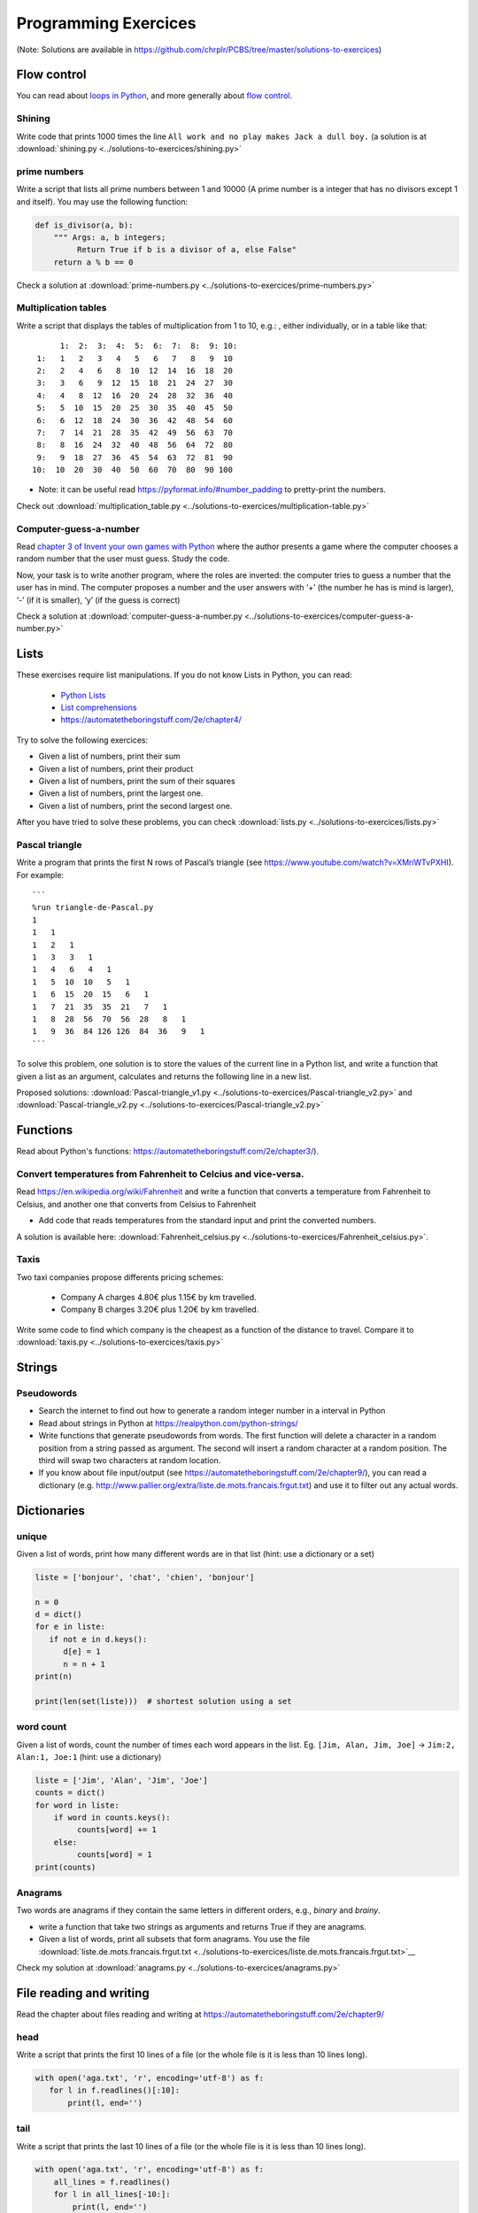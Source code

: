 =======================
 Programming Exercices
=======================

(Note: Solutions are available in https://github.com/chrplr/PCBS/tree/master/solutions-to-exercices)


Flow control
------------

You can read about  `loops in Python <https://wiki.python.org/moin/ForLoop>`__, and more generally about `flow control <https://automatetheboringstuff.com/chapter2/>`__. 


Shining
~~~~~~~

Write code that prints 1000 times the line ``All work and no play makes Jack a dull boy.``
(a solution is at :download:`shining.py  <../solutions-to-exercices/shining.py>`


prime numbers
~~~~~~~~~~~~~

Write a script that lists all prime numbers between 1 and 10000 (A prime
number is a integer that has no divisors except 1 and itself). You may
use the following function:

.. code:: python

   def is_divisor(a, b):
       """ Args: a, b integers;
            Return True if b is a divisor of a, else False"
       return a % b == 0

Check a solution at :download:`prime-numbers.py <../solutions-to-exercices/prime-numbers.py>`


Multiplication tables
~~~~~~~~~~~~~~~~~~~~~

Write a script that displays the tables of multiplication from 1 to 10, e.g.:
, either individually, or in a table like that::

       1:  2:  3:  4:  5:  6:  7:  8:  9: 10:
  1:   1   2   3   4   5   6   7   8   9  10 
  2:   2   4   6   8  10  12  14  16  18  20 
  3:   3   6   9  12  15  18  21  24  27  30 
  4:   4   8  12  16  20  24  28  32  36  40 
  5:   5  10  15  20  25  30  35  40  45  50 
  6:   6  12  18  24  30  36  42  48  54  60 
  7:   7  14  21  28  35  42  49  56  63  70 
  8:   8  16  24  32  40  48  56  64  72  80 
  9:   9  18  27  36  45  54  63  72  81  90 
 10:  10  20  30  40  50  60  70  80  90 100 


- Note: it can be useful read https://pyformat.info/#number_padding to pretty-print the numbers.

Check out  :download:`multiplication_table.py  <../solutions-to-exercices/multiplication-table.py>`


Computer-guess-a-number
~~~~~~~~~~~~~~~~~~~~~~~

Read `chapter 3 of Invent your own games with
Python <https://inventwithpython.com/invent4thed/chapter3.html>`__ where
the author presents a game where the computer chooses a random number
that the user must guess. Study the code.

Now, your task is to write another program, where the roles are
inverted: the computer tries to guess a number that the user has in
mind. The computer proposes a number and the user answers with ‘+’ (the
number he has is mind is larger), ‘-’ (if it is smaller), ‘y’ (if the
guess is correct)

Check a solution at :download:`computer-guess-a-number.py <../solutions-to-exercices/computer-guess-a-number.py>`


Lists
-----

These exercises require list manipulations. If you do not know Lists in Python, you can read:

   -  `Python Lists <https://www.w3schools.com/python/python_lists.asp>`__
   -  `List comprehensions <https://www.pythonforbeginners.com/basics/list-comprehensions-in-python>`__
   -   https://automatetheboringstuff.com/2e/chapter4/


Try to solve the following exercices:

- Given a list of numbers, print their sum

- Given a list of numbers, print their product

- Given a list of numbers, print the sum of their squares

- Given a list of numbers, print the largest one.

- Given a list of numbers, print the second largest one.


After you have tried to solve these problems, you can check  :download:`lists.py <../solutions-to-exercices/lists.py>`


Pascal triangle
~~~~~~~~~~~~~~~

Write a program that prints the first N rows of Pascal’s triangle (see
https://www.youtube.com/watch?v=XMriWTvPXHI). For example::

   ```
   %run triangle-de-Pascal.py
   1 
   1   1 
   1   2   1 
   1   3   3   1 
   1   4   6   4   1 
   1   5  10  10   5   1 
   1   6  15  20  15   6   1 
   1   7  21  35  35  21   7   1 
   1   8  28  56  70  56  28   8   1 
   1   9  36  84 126 126  84  36   9   1 
   ```

To solve this problem, one solution is to store the values
of the current line in a Python list, and write a function that
given a list as an argument, calculates and returns the following line
in a new list.

Proposed solutions: :download:`Pascal-triangle_v1.py <../solutions-to-exercices/Pascal-triangle_v2.py>` and
:download:`Pascal-triangle_v2.py <../solutions-to-exercices/Pascal-triangle_v2.py>`




Functions
---------

Read about Python's functions: https://automatetheboringstuff.com/2e/chapter3/).

Convert temperatures from Fahrenheit to Celcius and vice-versa.
~~~~~~~~~~~~~~~~~~~~~~~~~~~~~~~~~~~~~~~~~~~~~~~~~~~~~~~~~~~~~~~

Read https://en.wikipedia.org/wiki/Fahrenheit and write a function that converts a temperature from Fahrenheit to Celsius, and another one that converts from Celsius to Fahrenheit

- Add code that reads temperatures from the standard input and print the converted numbers. 

A solution is available here: :download:`Fahrenheit_celsius.py <../solutions-to-exercices/Fahrenheit_celsius.py>`.


Taxis
~~~~~

Two taxi companies propose differents pricing schemes:

 * Company A charges 4.80€ plus 1.15€ by km travelled.

 * Company B charges 3.20€ plus 1.20€ by km travelled.

Write some code to find which company is the cheapest as a function of the distance to travel. Compare it to :download:`taxis.py  <../solutions-to-exercices/taxis.py>`


Strings
-------

Pseudowords
~~~~~~~~~~~

- Search the internet to find out how to generate a random integer number in a interval in Python

- Read about strings in Python at https://realpython.com/python-strings/

- Write functions that generate pseudowords from words. The first function will delete a character in a random position from a string passed as argument. The second will insert a random character at a random position. The third will swap two characters at random location.

- If you know about file input/output (see https://automatetheboringstuff.com/2e/chapter9/), you can read a dictionary (e.g. http://www.pallier.org/extra/liste.de.mots.francais.frgut.txt) and use it to filter out any actual words.



Dictionaries
------------


unique
~~~~~~

Given a list of words, print how many different words are in that list (hint: use a dictionary or a set)

.. code-block:: python

   liste = ['bonjour', 'chat', 'chien', 'bonjour']

   n = 0
   d = dict()
   for e in liste:
      if not e in d.keys():
         d[e] = 1
         n = n + 1
   print(n)

   print(len(set(liste)))  # shortest solution using a set



word count
~~~~~~~~~~

Given a list of words, count the number of times each word appears in
the list. Eg. ``[Jim, Alan, Jim, Joe]`` -> ``Jim:2, Alan:1, Joe:1``
(hint: use a dictionary)

.. code-block:: python

   liste = ['Jim', 'Alan', 'Jim', 'Joe']
   counts = dict()
   for word in liste:
       if word in counts.keys():
            counts[word] += 1
       else:
            counts[word] = 1
   print(counts)



Anagrams
~~~~~~~~

Two words are anagrams if they contain the same letters in different orders, e.g., *binary* and *brainy*.

- write a function that take two strings as arguments and returns True if they are anagrams.

- Given a list of words, print all subsets that form anagrams. You use the file :download:`liste.de.mots.francais.frgut.txt <../solutions-to-exercices/liste.de.mots.francais.frgut.txt>`__ 

Check my solution at :download:`anagrams.py <../solutions-to-exercices/anagrams.py>`


File reading and writing
------------------------

Read the chapter about files reading and writing at https://automatetheboringstuff.com/2e/chapter9/


head
~~~~

Write a script that prints the first 10 lines of a file (or the whole file is it is less than 10 lines long).

.. code-block:: python

    with open('aga.txt', 'r', encoding='utf-8') as f:
       for l in f.readlines()[:10]:
           print(l, end='')


tail
~~~~

Write a script that prints the last 10 lines of a file (or the whole
file is it is less than 10 lines long).

.. code-block:: python

   with open('aga.txt', 'r', encoding='utf-8') as f:
       all_lines = f.readlines()
       for l in all_lines[-10:]:
           print(l, end='')


string-detector
~~~~~~~~~~~~~~~

Read  `Chap. 8 of Automate the boring stuff <http://automatetheboringstuff.com/chapter8/>`__.

Write a script that opens and read a text file, and print all the lines that contain a given target word,  say, ``cogmaster``.




Kaprekar numbers
~~~~~~~~~~~~~~~~

A Kaprekar number is a number whose decimal representation of the
square can be cut into a left and a right part (no
nil) such that the sum of these two parts gives the number
initial. For example:

- 703 is a number of Kaprekar in base 10 because 703² = 494 209 and that
   494 + 209 = 703.
- 4879 is a number of Kaprekar in base 10 because 4879² = 23 804 641 and
   04641 + 238 = 4879

Write a program that returns all Kaprekar numbers between 1 and N.

Solution: :download:`Kaprekar-numbers.py <../solutions-to-exercices/Kaprekar-numbers.py>`


RPN Calculator
~~~~~~~~~~~~~~

Write a reverse Polish arithmetic expression evaluator (See
https://en.wikipedia.org/wiki/Reverse_Polish_notation).

E.g. ``3 4 * 5 -`` evaluate to ``7``.

Solution: :download:`rpn-calculator.py <../solutions-to-exercices/rpn-calculator.py>`


Rodrego-simulator
~~~~~~~~~~~~~~~~~

Write a program that simulates a RodRego machine with 10 registers
(http://sites.tufts.edu/rodrego/). The program is stored in a string or in 
file that is read and then executed. Your program must contain
a function which, given the 10 initial values of the registers, and
the program, returns the new register values when
the END command is reached.

Solution: :download:`rodrego.py <../solutions-to-exercices/rodrego.py>`


Cellular automata
~~~~~~~~~~~~~~~~~

Implement a 1-dimension `elementay cellular automata <https://en.wikipedia.org/wiki/Elementary_cellular_automaton>`__. (Further reading: https://en.wikipedia.org/wiki/A_New_Kind_of_Science)

Solution: :download:`1d-ca.py <../cellular-automata/1d-ca.py>`


